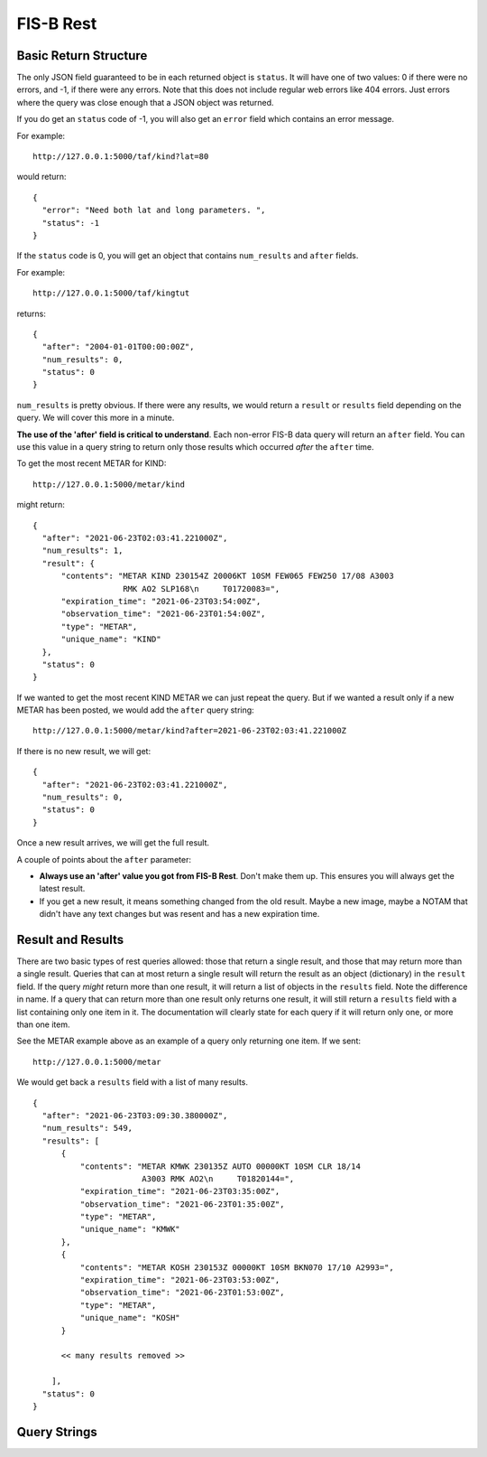 FIS-B Rest
==========

Basic Return Structure
----------------------

The only JSON field guaranteed to be in each returned object is ``status``.
It will have one of two values: 0 if there were no errors, and -1, if
there were any errors. Note that this does not include regular web
errors like 404 errors. Just errors where the query was close enough
that a JSON object was returned.

If you do get an ``status`` code of -1, you will also get an ``error``
field which contains an error message.

For example: ::

  http://127.0.0.1:5000/taf/kind?lat=80

would return: ::

  {
    "error": "Need both lat and long parameters. ",
    "status": -1
  }

If the ``status`` code is 0, you will get an object that contains
``num_results`` and ``after`` fields.

For example: ::

  http://127.0.0.1:5000/taf/kingtut

returns: ::

  {
    "after": "2004-01-01T00:00:00Z",
    "num_results": 0,
    "status": 0
  }

``num_results`` is pretty obvious. If there were any results, we would return a ``result`` or ``results``
field depending on the query. We will cover this more in a minute.

**The use of the 'after' field is critical to understand**. Each non-error FIS-B data query 
will return an ``after`` field. You can use this value in a query string to return only
those results which occurred *after* the ``after`` time.

To get the most recent METAR for KIND: ::

  http://127.0.0.1:5000/metar/kind

might return: ::

  {
    "after": "2021-06-23T02:03:41.221000Z",
    "num_results": 1,
    "result": {
        "contents": "METAR KIND 230154Z 20006KT 10SM FEW065 FEW250 17/08 A3003
                     RMK AO2 SLP168\n     T01720083=",
        "expiration_time": "2021-06-23T03:54:00Z",
        "observation_time": "2021-06-23T01:54:00Z",
        "type": "METAR",
        "unique_name": "KIND"
    },
    "status": 0
  }

If we wanted to get the most recent KIND METAR we can just repeat the query.
But if we wanted a result only if a new METAR has been posted, we would
add the ``after`` query string: ::

  http://127.0.0.1:5000/metar/kind?after=2021-06-23T02:03:41.221000Z

If there is no new result, we will get: ::

  {
    "after": "2021-06-23T02:03:41.221000Z",
    "num_results": 0,
    "status": 0
  }

Once a new result arrives, we will get the full result.

A couple of points about the ``after`` parameter:

* **Always use an 'after' value you got from FIS-B Rest**. Don't 
  make them up. This ensures you will always get the latest result.

* If you get a new result, it means something changed from the old
  result. Maybe a new image, maybe a NOTAM that didn't 
  have any text changes but 
  was resent and has a new expiration time.

Result and Results
------------------

There are two basic types of rest queries allowed: those that return
a single result, and those that may return more than a single result.
Queries that can at most return a single result will return the
result as an object (dictionary) in the ``result`` field. If the query *might*
return more than one result, it will return a list of objects in the ``results``
field. Note the difference in name. If a query that can return more
than one result only returns one result, it will still return a 
``results`` field with a list containing only one item in it. The documentation
will clearly state for each query if it will return only one, or more than
one item.

See the METAR example above as an example of a query only returning
one item. If we sent: ::

  http://127.0.0.1:5000/metar

We would get back a ``results`` field with a list of many results. ::

  {
    "after": "2021-06-23T03:09:30.380000Z",
    "num_results": 549,
    "results": [
        {
            "contents": "METAR KMWK 230135Z AUTO 00000KT 10SM CLR 18/14
                         A3003 RMK AO2\n     T01820144=",
            "expiration_time": "2021-06-23T03:35:00Z",
            "observation_time": "2021-06-23T01:35:00Z",
            "type": "METAR",
            "unique_name": "KMWK"
        },
        {
            "contents": "METAR KOSH 230153Z 00000KT 10SM BKN070 17/10 A2993=",
            "expiration_time": "2021-06-23T03:53:00Z",
            "observation_time": "2021-06-23T01:53:00Z",
            "type": "METAR",
            "unique_name": "KOSH"
        }

        << many results removed >>
        
      ],
    "status": 0
  }

Query Strings
-------------



